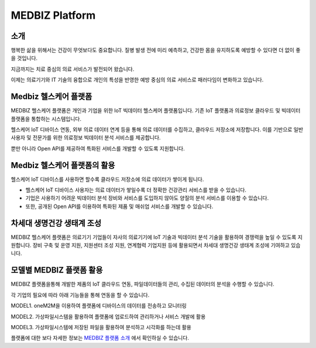 ========
MEDBIZ Platform
========

---------
소개
---------

행복한 삶을 위해서는 건강이 무엇보다도 중요합니다. 질병 발생 전에 미리 예측하고, 건강한 몸을 유지하도록 예방할 수 있다면 더 없이 좋을 것입니다.

지금까지는 치료 중심의 의료 서비스가 발전되어 왔습니다.

이제는 의료기기와 IT 기술의 융합으로 개인의 특성을 반영한 예방 중심의 의료 서비스로 패러다임이 변화하고 있습니다.

.. figure:: _static/figure001.png

-------------------------------
Medbiz 헬스케어 플랫폼
-------------------------------

MEDBIZ 헬스케어 플랫폼은 개인과 기업을 위한 IoT 빅데이터 헬스케어 플랫폼입니다. 기존 IoT 플랫폼과 의료정보 클라우드 및 빅데이터 플랫폼을 통합하는 시스템입니다.

헬스케어 IoT 디바이스 연동, 외부 의료 데이터 연계 등을 통해 의료 데이터를 수집하고, 클라우드 저장소에 저장합니다. 이를 기반으로 일반 사용자 및 전문가를 위한 의료정보 빅데이터 분석 서비스를 제공합니다.

뿐만 아니라 Open API를 제공하여 특화된 서비스를 개발할 수 있도록 지원합니다.

.. figure:: _static/figure002.png

-------------------------------
Medbiz 헬스케어 플랫폼의 활용
-------------------------------

헬스케어 IoT 디바이스를 사용하면 할수록 클라우드 저장소에 의료 데이터가 쌓이게 됩니다.

* 헬스케어 IoT 디바이스 사용자는 의료 데이터가 쌓일수록 더 정확한 건강관리 서비스를 받을 수 있습니다.
* 기업은 사용하기 어려운 빅데이터 분석 장비와 서비스를 도입하지 않아도 양질의 분석 서비스를 이용할 수 있습니다.
* 또한, 공개된 Open API를 이용하여 특화된 제품 및 매쉬업 서비스를 개발할 수 있습니다.

.. figure:: _static/figure003.png

-------------------------------
차세대 생명건강 생태계 조성
-------------------------------

MEDBIZ 헬스케어 플랫폼은 의료기기 기업들이 자사의 의료기기에 IoT 기술과 빅데이터 분석 기술을 활용하여 경쟁력을 높일 수 있도록 지원합니다. 장비 구축 및 운영 지원, 지원센터 조성 지원, 연계협력 기업지원 등에 활용되면서 차세대 생명건강 생태계 조성에 기여하고 있습니다.

.. figure:: _static/figure004.png

-------------------------------
모델별 MEDBIZ 플랫폼 활용
-------------------------------

.. image:: _static/medbiz_function_arch.jpg

MEDBIZ 플랫폼을통해 개발한 제품의 IoT 클라우드 연동, 파일데이터들의 관리, 수집된 데이터의 분석을 수행할 수 있습니다.

각 기업의 필요에 따라 아래 기능들을 통해 연동을 할 수 있습니다.

MODEL1. oneM2M을 이용하여 플랫폼에 디바이스의 데이터를 전송하고 모니터링

MODEL2. 가상파일시스템을 활용하여 플랫폼에 업로드하여 관리하거나 서비스 개발에 활용

MODEL3. 가상파일시스템에 저장된 파일을 활용하여 분석하고 시각화를 하는데 활용

플랫폼에 대한 보다 자세한 정보는 `MEDBIZ 플랫폼 소개 <https://medbiz.or.kr/contents/view?topMenuNo=1&contentsNo=1&levl=2&menuNo=10>`_ 에서 확인하실 수 있습니다.